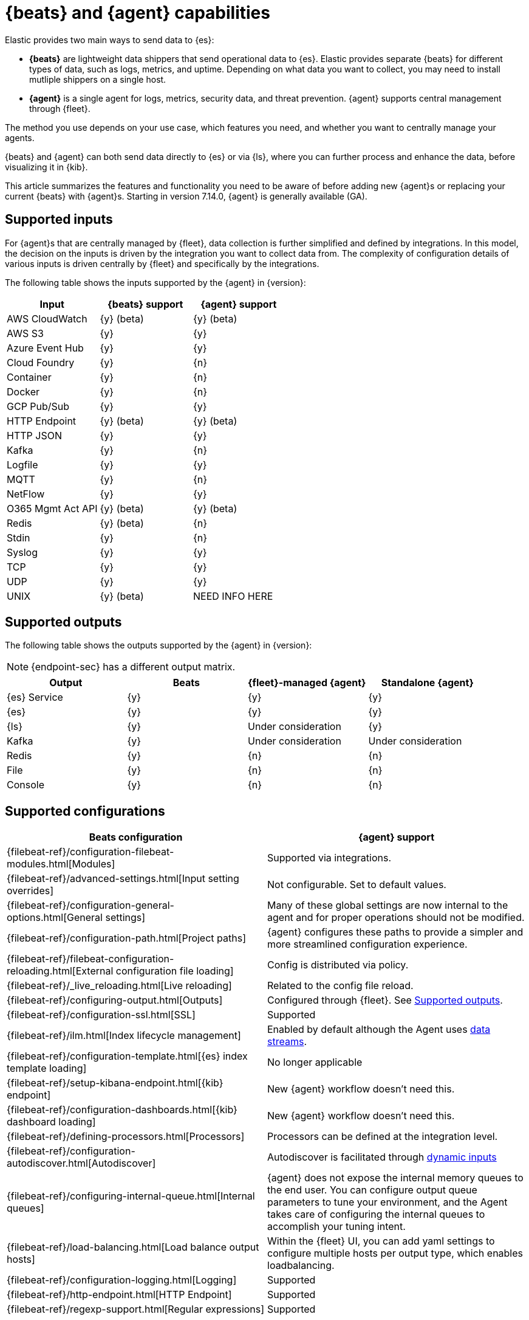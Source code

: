 [[beats-agent-comparison]]
= {beats} and {agent} capabilities

//QUESTION: I think we need a short intro here for new users who don't know
//about Beats, but might need to consider using it if the service they want to
//monitor is not yet covered by agent. Is this good enough?

Elastic provides two main ways to send data to {es}:

* *{beats}* are lightweight data shippers that send operational data to
{es}. Elastic provides separate {beats} for different types of data, such as
logs, metrics, and uptime. Depending on what data you want to collect, you may
need to install mutliple shippers on a single host.

//QUESTION: Should I list the Beats by name here? Or maybe describe capabilities:
//audit data, log files, cloud data, availability, systems journals, metrics,
//network traffic, and Windows event logs." when written out, it's clear that
//beats have more functionality right now. That's true, but is that what we
//want to convey?

* *{agent}* is a single agent for logs, metrics, security data, and threat
prevention. {agent} supports central management through {fleet}.

The method you use depends on your use case, which features you need, and
whether you want to centrally manage your agents.

{beats} and {agent} can both send data directly to {es} or via {ls}, where you
can further process and enhance the data, before visualizing it in {kib}.

This article summarizes the features and functionality you need to be aware of
before adding new {agent}s or replacing your current {beats} with {agent}s.
Starting in version 7.14.0, {agent} is generally available (GA).

[discrete]
[[supported-inputs-beats-and-agent]]
== Supported inputs

For {agent}s that are centrally managed by {fleet}, data collection is
further simplified and defined by integrations. In this model, the decision on
the inputs is driven by the integration you want to collect data from. The
complexity of configuration details of various inputs is driven centrally by
{fleet} and specifically by the integrations. 

The following table shows the inputs supported by the {agent} in {version}:

[options,header]
|===
|Input |{beats} support |{agent} support

|AWS CloudWatch
|{y} (beta)
|{y} (beta)

|AWS S3
|{y}
|{y}

|Azure Event Hub
|{y}
|{y}

|Cloud Foundry
|{y}
|{n}

|Container
|{y}
|{n}

|Docker
|{y}
|{n}

|GCP Pub/Sub
|{y}
|{y}

|HTTP Endpoint
|{y} (beta)
|{y} (beta)

|HTTP JSON
|{y}
|{y}

|Kafka
|{y}
|{n}

|Logfile
|{y}
|{y}

|MQTT
|{y}
|{n}

|NetFlow
|{y}
|{y}

|O365 Mgmt Act API
|{y} (beta)
|{y} (beta)

|Redis
|{y} (beta)
|{n}

|Stdin
|{y}
|{n}

|Syslog
|{y}
|{y}

|TCP
|{y}
|{y}

|UDP
|{y}
|{y}

|UNIX
|{y} (beta)
|NEED INFO HERE
|===

[discrete]
[[supported-outputs-beats-and-agent]]
== Supported outputs

The following table shows the outputs supported by the {agent} in {version}:


NOTE: {endpoint-sec} has a different output matrix.

//QUESTION: Is the endpoint matrix available somewhere so that I can point to it?

[options,header]
|===
|Output |Beats |{fleet}-managed {agent} |Standalone {agent}

|{es} Service
|{y}
|{y}
|{y}

|{es}
|{y}
|{y}
|{y}

|{ls}
|{y}
|Under consideration
|{y}

|Kafka
|{y}
|Under consideration
|Under consideration

|Redis
|{y}
|{n}
|{n}

|File
|{y}
|{n}
|{n}

|Console
|{y}
|{n}
|{n}
|===

[discrete]
[[supported-configurations]]
== Supported configurations

//QUESTION: I've removed the verbs and gerunds from the config description
//because they made the info harder to scan. I think the verb/gerund is
//implied by the section title here and not required. Plus the link to the Beats
//docs removes ambiguities.

[options,header]
|===
|Beats configuration |{agent} support

|{filebeat-ref}/configuration-filebeat-modules.html[Modules]
|Supported via integrations.

|{filebeat-ref}/advanced-settings.html[Input setting overrides]
|Not configurable. Set to default values.

|{filebeat-ref}/configuration-general-options.html[General settings]
| Many of these global settings are now internal to the agent and for proper
operations should not be modified.

|{filebeat-ref}/configuration-path.html[Project paths]
|{agent} configures these paths to provide a simpler and more streamlined
configuration experience.

|{filebeat-ref}/filebeat-configuration-reloading.html[External configuration file loading]
|Config is distributed via policy.

|{filebeat-ref}/_live_reloading.html[Live reloading]
|Related to the config file reload.

|{filebeat-ref}/configuring-output.html[Outputs]
|Configured through {fleet}. See <<supported-outputs-beats-and-agent>>.

|{filebeat-ref}/configuration-ssl.html[SSL]
|Supported

|{filebeat-ref}/ilm.html[Index lifecycle management]
|Enabled by default although the Agent uses <<data-streams,data streams>>.

|{filebeat-ref}/configuration-template.html[{es} index template loading]
|No longer applicable

|{filebeat-ref}/setup-kibana-endpoint.html[{kib} endpoint]
|New {agent} workflow doesn’t need this.

|{filebeat-ref}/configuration-dashboards.html[{kib} dashboard loading]
|New {agent} workflow doesn’t need this.

|{filebeat-ref}/defining-processors.html[Processors]
|Processors can be defined at the integration level.

|{filebeat-ref}/configuration-autodiscover.html[Autodiscover]
|Autodiscover is facilitated through <<dynamic-input-configuration,dynamic inputs>>

|{filebeat-ref}/configuring-internal-queue.html[Internal queues]
|{agent} does not expose the internal memory queues to the end user. You can
configure output queue parameters to tune your environment, and the Agent takes
care of configuring the internal queues to accomplish your tuning intent.

|{filebeat-ref}/load-balancing.html[Load balance output hosts]
|Within the {fleet} UI, you can add yaml settings to configure multiple hosts
per output type, which enables loadbalancing.

|{filebeat-ref}/configuration-logging.html[Logging]
|Supported

|{filebeat-ref}/http-endpoint.html[HTTP Endpoint]
|Supported

|{filebeat-ref}/regexp-support.html[Regular expressions]
|Supported
|===

[discrete]
[[agent-monitoring-support]]
== {agent} monitoring support

You configure the collection of agent metrics in the agent policy. If metrics
collection is selected (the default), all {agent}s enrolled in the policy will
send metrics data to {es} (the output is configured globally).

The following image shows the *Agent monitoring* settings for the default agent
policy:

[role="screenshot"]
image::images/agent-monitoring-settings.png[Screen capture of agent monitoring settings in the default agent policy]

There are also pre-built dashboards for agent metrics that you can access
under *Assets* in the {agent} integration:

[role="screenshot"]
image::images/agent-monitoring-assets.png[Screen capture of Elastic Agent monitoring assets]

The *[Elastic Agent] Agent metrics* dashboard shows an aggregated view of agent metrics:

[role="screenshot"]
image::images/agent-metrics-dashboard.png[Screen capture showing Elastic Agent metrics]

